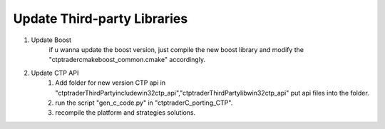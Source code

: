 
Update Third-party Libraries
=====================================

1. Update Boost
    if u wanna update the boost version, just compile the new boost library and modify the "ctptrader\cmake\boost_common.cmake" accordingly.

2. Update CTP API
    1) Add folder for new version CTP api in "ctptrader\ThirdParty\include\win32\ctp_api","ctptrader\ThirdParty\lib\win32\ctp_api" put api files into the folder.
    2) run the script "gen_c_code.py" in "ctptrader\C_porting_CTP".
    3) recompile the platform and strategies solutions.